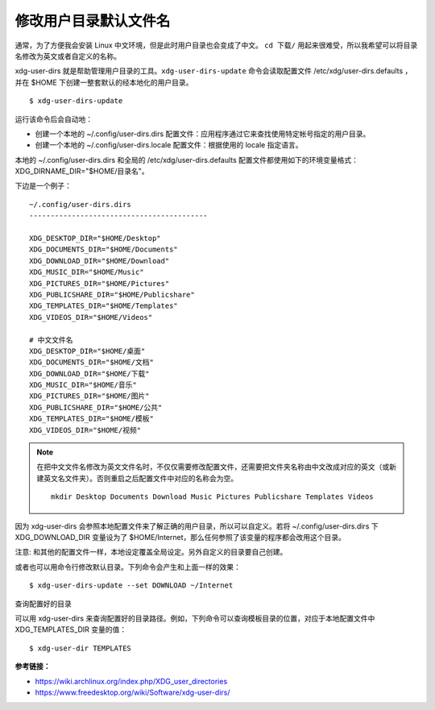 修改用户目录默认文件名
####################################

通常，为了方便我会安装 Linux 中文环境，但是此时用户目录也会变成了中文。
``cd 下载/`` 用起来很难受，所以我希望可以将目录名修改为英文或者自定义的名称。

xdg-user-dirs 就是帮助管理用户目录的工具。``xdg-user-dirs-update`` 命令会读取配置文件 /etc/xdg/user-dirs.defaults ，并在 $HOME 下创建一整套默认的经本地化的用户目录。

.. highlight:: none

::

    $ xdg-user-dirs-update

运行该命令后会自动地：

* 创建一个本地的 ~/.config/user-dirs.dirs 配置文件：应用程序通过它来查找使用特定帐号指定的用户目录。

* 创建一个本地的 ~/.config/user-dirs.locale 配置文件：根据使用的 locale 指定语言。

本地的 ~/.config/user-dirs.dirs 和全局的 /etc/xdg/user-dirs.defaults 配置文件都使用如下的环境变量格式： XDG_DIRNAME_DIR="$HOME/目录名"。

下边是一个例子：

::

    ~/.config/user-dirs.dirs
    ------------------------------------------

    XDG_DESKTOP_DIR="$HOME/Desktop"
    XDG_DOCUMENTS_DIR="$HOME/Documents"
    XDG_DOWNLOAD_DIR="$HOME/Download"
    XDG_MUSIC_DIR="$HOME/Music"
    XDG_PICTURES_DIR="$HOME/Pictures"
    XDG_PUBLICSHARE_DIR="$HOME/Publicshare"
    XDG_TEMPLATES_DIR="$HOME/Templates"
    XDG_VIDEOS_DIR="$HOME/Videos"
    
    # 中文文件名
    XDG_DESKTOP_DIR="$HOME/桌面"
    XDG_DOCUMENTS_DIR="$HOME/文档"
    XDG_DOWNLOAD_DIR="$HOME/下载"
    XDG_MUSIC_DIR="$HOME/音乐"
    XDG_PICTURES_DIR="$HOME/图片"
    XDG_PUBLICSHARE_DIR="$HOME/公共"
    XDG_TEMPLATES_DIR="$HOME/模板"
    XDG_VIDEOS_DIR="$HOME/视频"


.. note::

    在把中文文件名修改为英文文件名时，不仅仅需要修改配置文件，还需要把文件夹名称由中文改成对应的英文（或新建英文名文件夹）。否则重启之后配置文件中对应的名称会为空。

    ::
        
        mkdir Desktop Documents Download Music Pictures Publicshare Templates Videos
    

因为 xdg-user-dirs 会参照本地配置文件来了解正确的用户目录，所以可以自定义。若将 ~/.config/user-dirs.dirs 下 XDG_DOWNLOAD_DIR 变量设为了 $HOME/Internet，那么任何参照了该变量的程序都会改用这个目录。

注意: 和其他的配置文件一样，本地设定覆盖全局设定。另外自定义的目录要自己创建。

或者也可以用命令行修改默认目录。下列命令会产生和上面一样的效果：

::

    $ xdg-user-dirs-update --set DOWNLOAD ~/Internet

查询配置好的目录

可以用 xdg-user-dirs 来查询配置好的目录路径。例如，下列命令可以查询模板目录的位置，对应于本地配置文件中 XDG_TEMPLATES_DIR 变量的值：

::

    $ xdg-user-dir TEMPLATES


**参考链接：**

* https://wiki.archlinux.org/index.php/XDG_user_directories
* https://www.freedesktop.org/wiki/Software/xdg-user-dirs/
